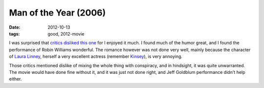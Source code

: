 Man of the Year (2006)
======================

:date: 2012-10-13
:tags: good, 2012-movie



I was surprised that `critics disliked this one`_ for I enjoyed it much.
I found much of the humor great, and I found the performance of Robin
Williams wonderful. The romance however was not done very well, mainly
because the character of `Laura Linney`_, herself a very excellent
actress (remember `Kinsey`_), is very annoying.

Those critics mentioned dislike of mixing the whole thing with
conspiracy, and in hindsight, it was quite unwarranted. The movie would
have done fine without it, and it was just not done right, and Jeff
Goldblum performance didn't help either.

.. _critics disliked this one: http://en.wikipedia.org/wiki/Man_of_the_Year_(2006_film)#Reception
.. _Laura Linney: http://en.wikipedia.org/wiki/Laura_Linney
.. _Kinsey: http://movies.tshepang.net/kinsey-2004
